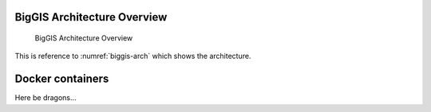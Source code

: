 BigGIS Architecture Overview
----------------------------
.. figure:: ../images/biggis-vision.*
   :name: biggis-arch

   BigGIS Architecture Overview

This is reference to :numref:`biggis-arch` which shows the architecture.

Docker containers
-----------------
Here be dragons...
